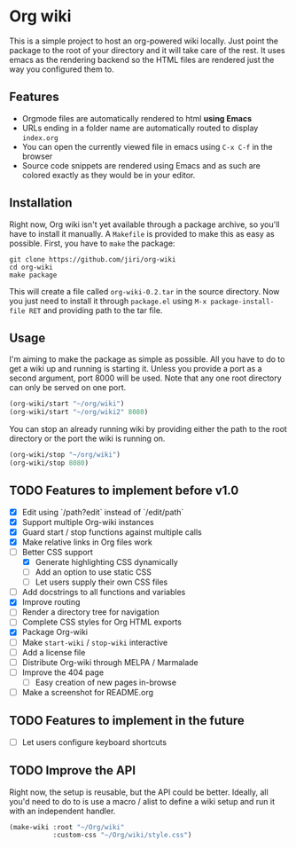 * Org wiki

This is a simple project to host an org-powered wiki locally. Just
point the package to the root of your directory and it will take care
of the rest. It uses emacs as the rendering backend so the HTML files
are rendered just the way you configured them to.

** Features

- Orgmode files are automatically rendered to html *using Emacs*
- URLs ending in a folder name are automatically routed to display
  ~index.org~
- You can open the currently viewed file in emacs using ~C-x C-f~ in
  the browser
- Source code snippets are rendered using Emacs and as such are
  colored exactly as they would be in your editor.

** Installation

Right now, Org wiki isn't yet available through a package archive, so
you'll have to install it manually. A ~Makefile~ is provided to make
this as easy as possible. First, you have to ~make~ the package:

#+BEGIN_SRC shell
git clone https://github.com/jiri/org-wiki
cd org-wiki
make package
#+END_SRC

This will create a file called ~org-wiki-0.2.tar~ in the source
directory. Now you just need to install it through ~package.el~ using
~M-x package-install-file RET~ and providing path to the tar file.

** Usage

I'm aiming to make the package as simple as possible. All you have to
do to get a wiki up and running is starting it. Unless you provide a
port as a second argument, port 8000 will be used. Note that any one
root directory can only be served on one port.

#+BEGIN_SRC emacs-lisp
(org-wiki/start "~/org/wiki")
(org-wiki/start "~/org/wiki2" 8080)
#+END_SRC

You can stop an already running wiki by providing either the path to
the root directory or the port the wiki is running on.

#+BEGIN_SRC emacs-lisp
(org-wiki/stop "~/org/wiki")
(org-wiki/stop 8080)
#+END_SRC

** TODO Features to implement before v1.0

- [X] Edit using `/path?edit` instead of `/edit/path`
- [X] Support multiple Org-wiki instances
- [X] Guard start / stop functions against multiple calls
- [X] Make relative links in Org files work
- [-] Better CSS support
  - [X] Generate highlighting CSS dynamically
  - [ ] Add an option to use static CSS
  - [ ] Let users supply their own CSS files
- [ ] Add docstrings to all functions and variables
- [X] Improve routing
- [ ] Render a directory tree for navigation
- [ ] Complete CSS styles for Org HTML exports
- [X] Package Org-wiki
- [ ] Make ~start-wiki~ / ~stop-wiki~ interactive
- [ ] Add a license file
- [ ] Distribute Org-wiki through MELPA / Marmalade
- [ ] Improve the 404 page
  - [ ] Easy creation of new pages in-browse
- [ ] Make a screenshot for README.org

** TODO Features to implement in the future

- [ ] Let users configure keyboard shortcuts

** TODO Improve the API

Right now, the setup is reusable, but the API could be
better. Ideally, all you'd need to do to is use a macro / alist to
define a wiki setup and run it with an independent handler.

#+BEGIN_SRC emacs-lisp
(make-wiki :root "~/Org/wiki"
           :custom-css "~/Org/wiki/style.css")
#+END_SRC
